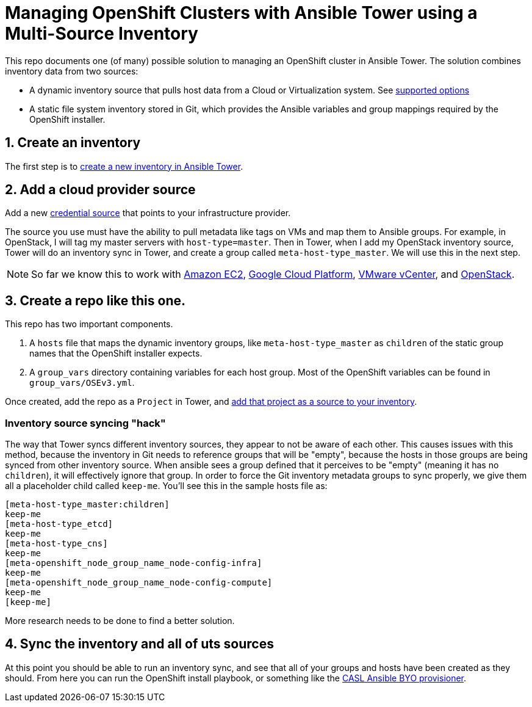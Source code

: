 = Managing OpenShift Clusters with Ansible Tower using a Multi-Source Inventory

This repo documents one (of many) possible solution to managing an OpenShift cluster in Ansible Tower. The solution combines inventory data from two sources:

- A dynamic inventory source that pulls host data from a Cloud or Virtualization system. See link:https://docs.ansible.com/ansible-tower/latest/html/userguide/inventories.html#credential-sources[supported options]
- A static file system inventory stored in Git, which provides the Ansible variables and group mappings required by the OpenShift installer.

== 1. Create an inventory

The first step is to link:https://docs.ansible.com/ansible-tower/latest/html/userguide/inventories.html#add-a-new-inventory[create a new inventory in Ansible Tower].

== 2. Add a cloud provider source

Add a new link:https://docs.ansible.com/ansible-tower/latest/html/userguide/inventories.html#credential-sources[credential source] that points to your infrastructure provider.

The source you use must have the ability to pull metadata like tags on VMs and map them to Ansible groups. For example, in OpenStack, I will tag my master servers with `host-type=master`. Then in Tower, when I add my OpenStack inventory source, Tower will do an inventory sync in Tower, and create a group called `meta-host-type_master`. We will use this in the next step.

NOTE: So far we know this to work with link:https://docs.ansible.com/ansible-tower/latest/html/userguide/inventories.html#amazon-web-services-ec2[Amazon EC2], link:https://docs.ansible.com/ansible-tower/latest/html/userguide/inventories.html#google-compute-engine[Google Cloud Platform], link:https://docs.ansible.com/ansible-tower/latest/html/userguide/inventories.html#vmware-vcenter[VMware vCenter], and link:https://docs.ansible.com/ansible-tower/latest/html/userguide/inventories.html#openstack[OpenStack].


== 3. Create a repo like this one.

This repo has two important components.

1. A `hosts` file that maps the dynamic inventory groups, like `meta-host-type_master` as `children` of the static group names that the OpenShift installer expects.
2. A `group_vars` directory containing variables for each host group. Most of the OpenShift variables can be found in `group_vars/OSEv3.yml`.

Once created, add the repo as a `Project` in Tower, and link:https://docs.ansible.com/ansible-tower/latest/html/userguide/inventories.html#sourced-from-a-project[add that project as a source to your inventory].

=== Inventory source syncing "hack"

The way that Tower syncs different inventory sources, they appear to not be aware of each other. This causes issues with this method, because the inventory in Git needs to reference groups that will be "empty", because the hosts in those groups are being synced from other inventory source. When ansible sees a group defined that it perceives to be "empty" (meaning it has no `children`), it will effectively ignore that group. In order to force the Git inventory metadata groups to sync properly, we give them all a placeholder child called `keep-me`. You'll see this in the sample hosts file as:

```
[meta-host-type_master:children]
keep-me
[meta-host-type_etcd]
keep-me
[meta-host-type_cns]
keep-me
[meta-openshift_node_group_name_node-config-infra]
keep-me
[meta-openshift_node_group_name_node-config-compute]
keep-me
[keep-me]
```

More research needs to be done to find a better solution.

== 4. Sync the inventory and all of uts sources

At this point you should be able to run an inventory sync, and see that all of your groups and hosts have been created as they should. From here you can run the OpenShift install playbook, or something like the link:https://github.com/redhat-cop/casl-ansible/blob/master/docs/BYO_INFRASTRUCTURE.adoc[CASL Ansible BYO provisioner].
